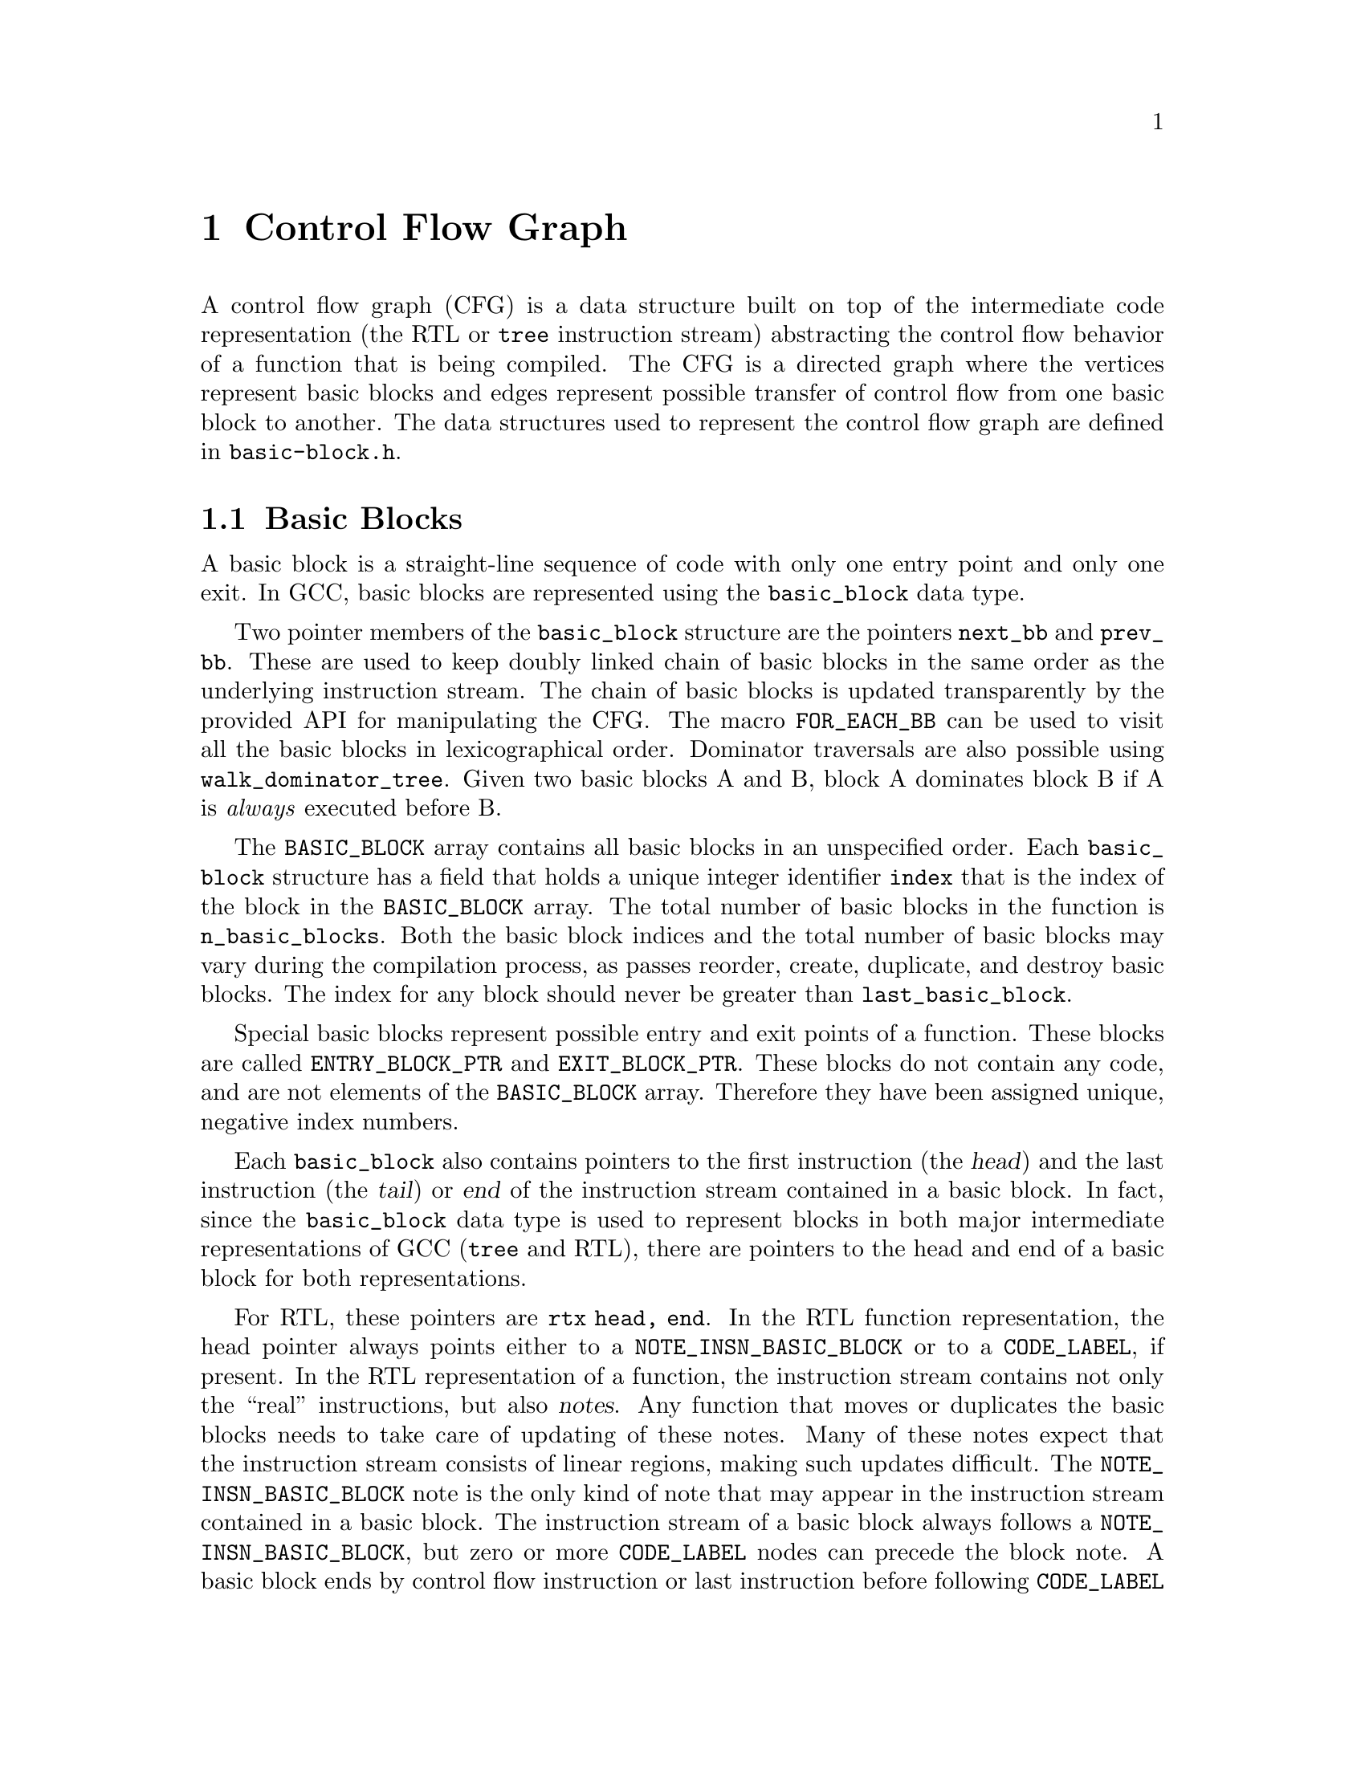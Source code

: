 @c -*-texinfo-*-
@c Copyright (C) 2001, 2003, 2004 Free Software Foundation, Inc.
@c This is part of the GCC manual.
@c For copying conditions, see the file gcc.texi.

@c ---------------------------------------------------------------------
@c Control Flow Graph
@c ---------------------------------------------------------------------

@node Control Flow
@chapter Control Flow Graph
@cindex CFG, Control Flow Graph
@findex basic-block.h

A control flow graph (CFG) is a data structure built on top of the
intermediate code representation (the RTL or @code{tree} instruction
stream) abstracting the control flow behavior of a function that is
being compiled.  The CFG is a directed graph where the vertices
represent basic blocks and edges represent possible transfer of
control flow from one basic block to another.  The data structures
used to represent the control flow graph are defined in
@file{basic-block.h}.

@menu
* Basic Blocks::           The definition and representation of basic blocks.
* Edges::                  Types of edges and their representation.
* Profile information::    Representation of frequencies and probabilities.
* Maintaining the CFG::    Keeping the control flow graph and up to date.
* Liveness information::   Using and maintaining liveness information.
@end menu


@node Basic Blocks
@section Basic Blocks

@cindex basic block
@findex basic_block
A basic block is a straight-line sequence of code with only one entry
point and only one exit.  In GCC, basic blocks are represented using
the @code{basic_block} data type.

@findex next_bb, prev_bb, FOR_EACH_BB
Two pointer members of the @code{basic_block} structure are the
pointers @code{next_bb} and @code{prev_bb}.  These are used to keep
doubly linked chain of basic blocks in the same order as the
underlying instruction stream.  The chain of basic blocks is updated
transparently by the provided API for manipulating the CFG@.  The macro
@code{FOR_EACH_BB} can be used to visit all the basic blocks in
lexicographical order.  Dominator traversals are also possible using
@code{walk_dominator_tree}.  Given two basic blocks A and B, block A
dominates block B if A is @emph{always} executed before B@.

@findex BASIC_BLOCK
The @code{BASIC_BLOCK} array contains all basic blocks in an
unspecified order.  Each @code{basic_block} structure has a field
that holds a unique integer identifier @code{index} that is the
index of the block in the @code{BASIC_BLOCK} array.
The total number of basic blocks in the function is
@code{n_basic_blocks}.  Both the basic block indices and
the total number of basic blocks may vary during the compilation
process, as passes reorder, create, duplicate, and destroy basic
blocks.  The index for any block should never be greater than
@code{last_basic_block}.

@findex ENTRY_BLOCK_PTR, EXIT_BLOCK_PTR
Special basic blocks represent possible entry and exit points of a
function.  These blocks are called @code{ENTRY_BLOCK_PTR} and
@code{EXIT_BLOCK_PTR}.  These blocks do not contain any code, and are
not elements of the @code{BASIC_BLOCK} array.  Therefore they have
been assigned unique, negative index numbers.

Each @code{basic_block} also contains pointers to the first
instruction (the @dfn{head}) and the last instruction (the @dfn{tail})
or @dfn{end} of the instruction stream contained in a basic block.  In
fact, since the @code{basic_block} data type is used to represent
blocks in both major intermediate representations of GCC (@code{tree}
and RTL), there are pointers to the head and end of a basic block for
both representations.

@findex NOTE_INSN_BASIC_BLOCK, CODE_LABEL, notes
For RTL, these pointers are @code{rtx head, end}.  In the RTL function
representation, the head pointer always points either to a
@code{NOTE_INSN_BASIC_BLOCK} or to a @code{CODE_LABEL}, if present.
In the RTL representation of a function, the instruction stream
contains not only the ``real'' instructions, but also @dfn{notes}.
Any function that moves or duplicates the basic blocks needs
to take care of updating of these notes.  Many of these notes expect
that the instruction stream consists of linear regions, making such
updates difficult.   The @code{NOTE_INSN_BASIC_BLOCK} note is the only
kind of note that may appear in the instruction stream contained in a
basic block.  The instruction stream of a basic block always follows a
@code{NOTE_INSN_BASIC_BLOCK},  but zero or more @code{CODE_LABEL}
nodes can precede the block note.   A basic block ends by control flow
instruction or last instruction before following @code{CODE_LABEL} or
@code{NOTE_INSN_BASIC_BLOCK}.  A @code{CODE_LABEL} cannot appear in
the instruction stream of a basic block.

@findex can_fallthru
@cindex table jump
In addition to notes, the jump table vectors are also represented as
``pseudo-instructions'' inside the insn stream.  These vectors never
appear in the basic block and should always be placed just after the
table jump instructions referencing them.  After removing the
table-jump it is often difficult to eliminate the code computing the
address and referencing the vector, so cleaning up these vectors is
postponed until after liveness analysis.   Thus the jump table vectors
may appear in the insn stream unreferenced and without any purpose.
Before any edge is made @dfn{fall-thru}, the existence of such
construct in the way needs to be checked by calling
@code{can_fallthru} function.

@cindex block statement iterators
For the @code{tree} representation, the head and end of the basic block
are being pointed to by the @code{stmt_list} field, but this special
@code{tree} should never be referenced directly.  Instead, at the tree
level abstract containers and iterators are used to access statements
and expressions in basic blocks.  These iterators are called
@dfn{block statement iterators} (BSIs).  Grep for @code{^bsi}
in the various @file{tree-*} files.
The following snippet will pretty-print all the statements of the
program in the GIMPLE representation.

@smallexample
FOR_EACH_BB (bb)
  @{
     block_stmt_iterator si;

     for (si = bsi_start (bb); !bsi_end_p (si); bsi_next (&si))
       @{
          tree stmt = bsi_stmt (si);
          print_generic_stmt (stderr, stmt, 0);
       @}
  @}
@end smallexample


@node Edges
@section Edges

@cindex edge in the flow graph
@findex edge
Edges represent possible control flow transfers from the end of some
basic block A to the head of another basic block B@.  We say that A is
a predecessor of B, and B is a successor of A@.  Edges are represented
in GCC with the @code{edge} data type.  Each @code{edge} acts as a
link between two basic blocks: the @code{src} member of an edge
points to the predecessor basic block of the @code{dest} basic block.
The members @code{pred} and @code{succ} of the @code{basic_block} data
type point to singly linked lists of edges to the predecessors and
successors of the block.  The edges are linked via the
@code{succ_next} and @code{pred_next} members of the @code{edge} data
type.

@findex fall-thru
There are various reasons why control flow may transfer from one block
to another.  One possibility is that some instruction, for example a
@code{CODE_LABEL}, in a linearized instruction stream just always
starts a new basic block.  In this case a @dfn{fall-thru} edge links
the basic block to the first following basic block.  But there are
several other reasons why edges may be created.  The @code{flags}
field of the @code{edge} data type is used to store information
about the type of edge we are dealing with.  Each edge is of one of
the following types:

@table @emph
@item jump
No type flags are set for edges corresponding to jump instructions.
These edges are used for unconditional or conditional jumps and in
RTL also for table jumps.  They are the easiest to manipulate as they
may be freely redirected when the flow graph is not in SSA form.

@item fall-thru
@findex EDGE_FALLTHRU, force_nonfallthru
Fall-thru edges are present in case where the basic block may continue
execution to the following one without branching.  These edges have
the @code{EDGE_FALLTHRU} flag set.  Unlike other types of edges, these
edges must come into the basic block immediately following in the
instruction stream.  The function @code{force_nonfallthru} is
available to insert an unconditional jump in the case that redirection
is needed.  Note that this may require creation of a new basic block.

@item exception handling
@cindex exception handling
@findex EDGE_ABNORMAL, EDGE_EH
Exception handling edges represent possible control transfers from a
trapping instruction to an exception handler.  The definition of
``trapping'' varies.  In C++, only function calls can throw, but for
Java, exceptions like division by zero or segmentation fault are
defined and thus each instruction possibly throwing this kind of
exception needs to be handled as control flow instruction.  Exception
edges have the @code{EDGE_ABNORMAL} and @code{EDGE_EH} flags set.

@findex purge_dead_edges
When updating the instruction stream it is easy to change possibly
trapping instruction to non-trapping, by simply removing the exception
edge.  The opposite conversion is difficult, but should not happen
anyway.  The edges can be eliminated via @code{purge_dead_edges} call.

@findex REG_EH_REGION, EDGE_ABNORMAL_CALL
In the RTL representation, the destination of an exception edge is
specified by @code{REG_EH_REGION} note attached to the insn.
In case of a trapping call the @code{EDGE_ABNORMAL_CALL} flag is set
too.  In the @code{tree} representation, this extra flag is not set.

@findex may_trap_p, tree_could_trap_p
In the RTL representation, the predicate @code{may_trap_p} may be used
to check whether instruction still may trap or not.  For the tree
representation, the @code{tree_could_trap_p} predicate is available,
but this predicate only checks for possible memory traps, as in
dereferencing an invalid pointer location.


@item sibling calls
@cindex sibling call
@findex EDGE_ABNORMAL, EDGE_SIBCALL
Sibling calls or tail calls terminate the function in a non-standard
way and thus an edge to the exit must be present.
@code{EDGE_SIBCALL} and @code{EDGE_ABNORMAL} are set in such case.
These edges only exist in the RTL representation.

@item computed jumps
@cindex computed jump
@findex EDGE_ABNORMAL
Computed jumps contain edges to all labels in the function referenced
from the code.  All those edges have @code{EDGE_ABNORMAL} flag set.
The edges used to represent computed jumps often cause compile time
performance problems, since functions consisting of many taken labels
and many computed jumps may have @emph{very} dense flow graphs, so
these edges need to be handled with special care.  During the earlier
stages of the compilation process, GCC tries to avoid such dense flow
graphs by factoring computed jumps.  For example, given the following
series of jumps,

@smallexample
  goto *x;
  [ ... ]

  goto *x;
  [ ... ]

  goto *x;
  [ ... ]
@end smallexample

@noindent
factoring the computed jumps results in the following code sequence
which has a much simpler flow graph:

@smallexample
  goto y;
  [ ... ]

  goto y;
  [ ... ]

  goto y;
  [ ... ]

y:
  goto *x;
@end smallexample

However, the classic problem with this transformation is that it has a
runtime cost in there resulting code: An extra jump.  Therefore, the
computed jumps are un-factored in the later passes of the compiler.
Be aware of that when you work on passes in that area.  There have
been numerous examples already where the compile time for code with
unfactored computed jumps caused some serious headaches.

@item nonlocal goto handlers
@cindex nonlocal goto handler
@findex EDGE_ABNORMAL, EDGE_ABNORMAL_CALL
GCC allows nested functions to return into caller using a @code{goto}
to a label passed to as an argument to the callee.  The labels passed
to nested functions contain special code to cleanup after function
call.  Such sections of code are referred to as ``nonlocal goto
receivers''.  If a function contains such nonlocal goto receivers, an
edge from the call to the label is created with the
@code{EDGE_ABNORMAL} and @code{EDGE_ABNORMAL_CALL} flags set.

@item function entry points
@cindex function entry point, alternate function entry point
@findex LABEL_ALTERNATE_NAME
By definition, execution of function starts at basic block 0, so there
is always an edge from the @code{ENTRY_BLOCK_PTR} to basic block 0.
There is no @code{tree} representation for alternate entry points at
this moment.  In RTL, alternate entry points are specified by
@code{CODE_LABEL} with @code{LABEL_ALTERNATE_NAME} defined.  This
feature is currently used for multiple entry point prologues and is
limited to post-reload passes only.  This can be used by back-ends to
emit alternate prologues for functions called from different contexts.
In future full support for multiple entry functions defined by Fortran
90 needs to be implemented.

@item function exits
In the pre-reload representation a function terminates after the last
instruction in the insn chain and no explicit return instructions are
used.  This corresponds to the fall-thru edge into exit block.  After
reload, optimal RTL epilogues are used that use explicit (conditional)
return instructions that are represented by edges with no flags set.

@end table


@node Profile information
@section Profile information

@cindex profile representation
In many cases a compiler must make a choice whether to trade speed in
one part of code for speed in another, or to trade code size for code
speed.  In such cases it is useful to know information about how often
some given block will be executed.  That is the purpose for
maintaining profile within the flow graph.
GCC can handle profile information obtained through @dfn{profile
feedback}, but it can also  estimate branch probabilities based on
statics and heuristics.

@cindex profile feedback
The feedback based profile is produced by compiling the program with
instrumentation, executing it on a train run and reading the numbers
of executions of basic blocks and edges back to the compiler while
re-compiling the program to produce the final executable.  This method
provides very accurate information about where a program spends most
of its time on the train run.  Whether it matches the average run of
course depends on the choice of train data set, but several studies
have shown that the behavior of a program usually changes just
marginally over different data sets.

@cindex Static profile estimation
@cindex branch prediction
@findex predict.def
When profile feedback is not available, the compiler may be asked to
attempt to predict the behavior of each branch in the program using a
set of heuristics (see @file{predict.def} for details) and compute
estimated frequencies of each basic block by propagating the
probabilities over the graph.

@findex frequency, count, BB_FREQ_BASE
Each @code{basic_block} contains two integer fields to represent
profile information: @code{frequency} and @code{count}.  The
@code{frequency} is an estimation how often is basic block executed
within a function.  It is represented as an integer scaled in the
range from 0 to @code{BB_FREQ_BASE}.  The most frequently executed
basic block in function is initially set to @code{BB_FREQ_BASE} and
the rest of frequencies are scaled accordingly.  During optimization,
the frequency of the most frequent basic block can both decrease (for
instance by loop unrolling) or grow (for instance by cross-jumping
optimization), so scaling sometimes has to be performed multiple
times.

@findex gcov_type
The @code{count} contains hard-counted numbers of execution measured
during training runs and is nonzero only when profile feedback is
available.  This value is represented as the host's widest integer
(typically a 64 bit integer) of the special type @code{gcov_type}.

Most optimization passes can use only the frequency information of a
basic block, but a few passes may want to know hard execution counts.
The frequencies should always match the counts after scaling, however
during updating of the profile information numerical error may
accumulate into quite large errors.

@findex REG_BR_PROB_BASE, EDGE_FREQUENCY
Each edge also contains a branch probability field: an integer in the
range from 0 to @code{REG_BR_PROB_BASE}.  It represents probability of
passing control from the end of the @code{src} basic block to the
@code{dest} basic block, i.e.@: the probability that control will flow
along this edge.   The @code{EDGE_FREQUENCY} macro is available to
compute how frequently a given edge is taken.  There is a @code{count}
field for each edge as well, representing same information as for a
basic block.

The basic block frequencies are not represented in the instruction
stream, but in the RTL representation the edge frequencies are
represented for conditional jumps (via the @code{REG_BR_PROB}
macro) since they are used when instructions are output to the
assembly file and the flow graph is no longer maintained.

@cindex reverse probability
The probability that control flow arrives via a given edge to its
destination basic block is called @dfn{reverse probability} and is not
directly represented, but it may be easily computed from frequencies
of basic blocks.

@findex redirect_edge_and_branch
Updating profile information is a delicate task that can unfortunately
not be easily integrated with the CFG manipulation API@.  Many of the
functions and hooks to modify the CFG, such as
@code{redirect_edge_and_branch}, do not have enough information to
easily update the profile, so updating it is in the majority of cases
left up to the caller.  It is difficult to uncover bugs in the profile
updating code, because they manifest themselves only by producing
worse code, and checking profile consistency is not possible because
of numeric error accumulation.  Hence special attention needs to be
given to this issue in each pass that modifies the CFG@.

@findex REG_BR_PROB_BASE, BB_FREQ_BASE, count
It is important to point out that @code{REG_BR_PROB_BASE} and
@code{BB_FREQ_BASE} are both set low enough to be possible to compute
second power of any frequency or probability in the flow graph, it is
not possible to even square the @code{count} field, as modern CPUs are
fast enough to execute $2^32$ operations quickly.


@node Maintaining the CFG
@section Maintaining the CFG
@findex cfghooks.h

An important task of each compiler pass is to keep both the control
flow graph and all profile information up-to-date.  Reconstruction of
the control flow graph after each pass is not an option, since it may be
very expensive and lost profile information cannot be reconstructed at
all.

GCC has two major intermediate representations, and both use the
@code{basic_block} and @code{edge} data types to represent control
flow.  Both representations share as much of the CFG maintenance code
as possible.  For each representation, a set of @dfn{hooks} is defined
so that each representation can provide its own implementation of CFG
manipulation routines when necessary.  These hooks are defined in
@file{cfghooks.h}.  There are hooks for almost all common CFG
manipulations, including block splitting and merging, edge redirection
and creating and deleting basic blocks.  These hooks should provide
everything you need to maintain and manipulate the CFG in both the RTL
and @code{tree} representation.

At the moment, the basic block boundaries are maintained transparently
when modifying instructions, so there rarely is a need to move them
manually (such as in case someone wants to output instruction outside
basic block explicitly).
Often the CFG may be better viewed as integral part of instruction
chain, than structure built on the top of it.  However, in principle
the control flow graph for the @code{tree} representation is
@emph{not} an integral part of the representation, in that a function
tree may be expanded without first building a  flow graph for the
@code{tree} representation at all.  This happens when compiling
without any @code{tree} optimization enabled.  When the @code{tree}
optimizations are enabled and the instruction stream is rewritten in
SSA form, the CFG is very tightly coupled with the instruction stream.
In particular, statement insertion and removal has to be done with
care.  In fact, the whole @code{tree} representation can not be easily
used or maintained without proper maintenance of the CFG
simultaneously.

@findex BLOCK_FOR_INSN, bb_for_stmt
In the RTL representation, each instruction has a
@code{BLOCK_FOR_INSN} value that represents pointer to the basic block
that contains the instruction.  In the @code{tree} representation, the
function @code{bb_for_stmt} returns a pointer to the basic block
containing the queried statement.

@cindex block statement iterators
When changes need to be applied to a function in its @code{tree}
representation, @dfn{block statement iterators} should be used.  These
iterators provide an integrated abstraction of the flow graph and the
instruction stream.  Block statement iterators iterators are
constructed using the @code{block_stmt_iterator} data structure and
several modifier are available, including the following:

@table @code
@item bsi_start
@findex bsi_start
This function initializes a @code{block_stmt_iterator} that points to
the first non-empty statement in a basic block.

@item bsi_last
@findex bsi_last
This function initializes a @code{block_stmt_iterator} that points to
the last statement in a basic block.

@item bsi_end_p
@findex bsi_end_p
This predicate is @code{true} if a @code{block_stmt_iterator}
represents the end of a basic block.

@item bsi_next
@findex bsi_next
This function takes a @code{block_stmt_iterator} and makes it point to
its successor.

@item bsi_prev
@findex bsi_prev
This function takes a @code{block_stmt_iterator} and makes it point to
its predecessor.

@item bsi_insert_after
@findex bsi_insert_after
This function inserts a statement after the @code{block_stmt_iterator}
passed in.  The final parameter determines whether the statement
iterator is updated to point to the newly inserted statement, or left
pointing to the original statement.

@item bsi_insert_before
@findex bsi_insert_before
This function inserts a statement before the @code{block_stmt_iterator}
passed in.  The final parameter determines whether the statement
iterator is updated to point to the newly inserted statement, or left
pointing to the original  statement.

@item bsi_remove
This function removes the @code{block_stmt_iterator} passed in and
rechains the remaining statements in a basic block, if any.

@end table

@findex BB_HEAD, BB_END
In the RTL representation, the macros @code{BB_HEAD} and @code{BB_END}
may be used to get the head and end @code{rtx} of a basic block.  No
abstract iterators are defined for traversing the insn chain, but you
can just use @code{NEXT_INSN} and @code{PREV_INSN} instead.  See
@xref{Insns}.

@findex purge_dead_edges
Usually a code manipulating pass simplifies the instruction stream and
the flow of control, possibly eliminating some edges.  This may for
example happen when a conditional jump is replaced with an
unconditional jump, but also when simplifying possibly trapping
instruction to non-trapping while compiling Java.  Updating of edges
is not transparent and each optimization pass is required to do so
manually.  However only few cases occur in practice.  The pass may
call @code{purge_dead_edges} on a given basic block to remove
superfluous edges, if any.

@findex redirect_edge_and_branch, redirect_jump
Another common scenario is redirection of branch instructions, but
this is best modeled as redirection of edges in the control flow graph
and thus use of @code{redirect_edge_and_branch} is preferred over more
low level functions, such as @code{redirect_jump} that operate on RTL
chain only.  The CFG hooks defined in @file{cfghooks.h} should provide
the complete API required for manipulating and maintaining the CFG@.

@findex find_sub_basic_blocks, split_block
It is also possible that a pass has to insert control flow instruction
into the middle of a basic block, thus creating an entry point in the
middle of the basic block, which is impossible by definition: The
block must be split to make sure it only has one entry point, i.e.@: the
head of the basic block.  In the RTL representation, the
@code{find_sub_basic_blocks} may be used to split existing basic block
and add necessary edges.  The CFG hook @code{split_block} may be used
when an instruction in the middle of a basic block has to become the
target of a jump or branch instruction.

@findex insert_insn_on_edge, commit_edge_insertions
@findex bsi_insert_on_edge, bsi_commit_edge_inserts
@cindex edge splitting
For a global optimizer, a common operation is to split edges in the
flow graph and insert instructions on them.  In the RTL
representation, this can be easily done using the
@code{insert_insn_on_edge} function that emits an instruction
``on the edge'', caching it for a later @code{commit_edge_insertions}
call that will take care of moving the inserted instructions off the
edge into the instruction stream contained in a basic block.  This
includes the creation of new basic blocks where needed.  In the
@code{tree} representation, the equivalent functions are
@code{bsi_insert_on_edge} which inserts a block statement
iterator on an edge, and @code{bsi_commit_edge_inserts} which flushes
the instruction to actual instruction stream.

While debugging the optimization pass, an @code{verify_flow_info}
function may be useful to find bugs in the control flow graph updating
code.

Note that at present, the representation of control flow in the
@code{tree} representation is discarded before expanding to RTL@.
Long term the CFG should be maintained and ``expanded'' to the
RTL representation along with the function @code{tree} itself.


@node Liveness information
@section Liveness information
@cindex Liveness representation
Liveness information is useful to determine whether some register is
``live'' at given point of program, i.e.@: that it contains a value that
may be used at a later point in the program.  This information is
used, for instance, during register allocation, as the pseudo
registers only need to be assigned to a unique hard register or to a
stack slot if they are live.  The hard registers and stack slots may
be freely reused for other values when a register is dead.

@findex REG_DEAD, REG_UNUSED
The liveness information is stored partly in the RTL instruction
stream and partly in the flow graph.  Local information is stored in
the instruction stream:
Each instruction may contain @code{REG_DEAD} notes representing that
the value of a given register is no longer needed, or
@code{REG_UNUSED} notes representing that the value computed by the
instruction is never used.  The second is useful for instructions
computing multiple values at once.

@findex global_live_at_start, global_live_at_end
Global liveness information is stored in the control flow graph.
Each basic block contains two bitmaps, @code{global_live_at_start} and
@code{global_live_at_end} representing liveness of each register at
the entry and exit of the basic block.  The file @code{flow.c}
contains functions to compute liveness of each register at any given
place in the instruction stream using this information.

@findex BB_DIRTY, clear_bb_flags, update_life_info_in_dirty_blocks
Liveness is expensive to compute and thus it is desirable to keep it
up to date during code modifying passes.  This can be easily
accomplished using the @code{flags} field of a basic block.  Functions
modifying the instruction stream automatically set the @code{BB_DIRTY}
flag of a modifies basic block, so the pass may simply
use@code{clear_bb_flags} before doing any modifications and then ask
the data flow module to have liveness updated via the
@code{update_life_info_in_dirty_blocks} function.

This scheme works reliably as long as no control flow graph
transformations are done.  The task of updating liveness after control
flow graph changes is more difficult as normal iterative data flow
analysis may produce invalid results or get into an infinite cycle
when the initial solution is not below the desired one.  Only simple
transformations, like splitting basic blocks or inserting on edges,
are safe, as functions to implement them already know how to update
liveness information locally.
